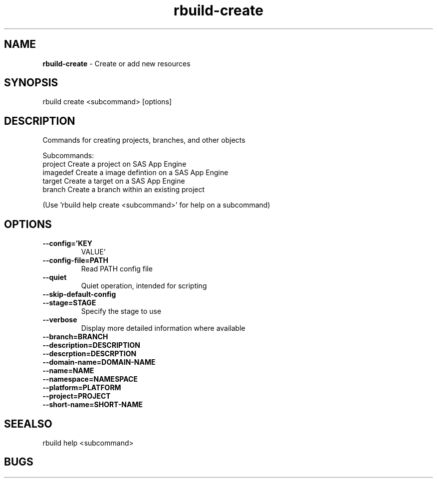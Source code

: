 .TH rbuild\-create 1 2014\-05\-13
.SH NAME
.B
rbuild-create
\-
Create or add new resources 
.SH SYNOPSIS
rbuild create <subcommand> [options]
.SH DESCRIPTION
.PP
Commands for creating projects, branches, and other objects 
.PP
Subcommands:
     project   Create a project on SAS App Engine
     imagedef  Create a image defintion on a SAS App Engine
     target    Create a target on a SAS App Engine
     branch    Create a branch within an existing project
.PP
(Use 'rbuild help create <subcommand>' for help on a subcommand)

.SH OPTIONS
.TP
.B \-\-config='KEY
VALUE'
.TP
.B \-\-config\-file=PATH
Read PATH config file
.TP
.B \-\-quiet
Quiet operation, intended for scripting
.TP
.B \-\-skip\-default\-config

.TP
.B \-\-stage=STAGE
Specify the stage to use
.TP
.B \-\-verbose
Display more detailed information where available
.TP
.B \-\-branch=BRANCH

.TP
.B \-\-description=DESCRIPTION

.TP
.B \-\-descrption=DESCRPTION

.TP
.B \-\-domain\-name=DOMAIN\-NAME

.TP
.B \-\-name=NAME

.TP
.B \-\-namespace=NAMESPACE

.TP
.B \-\-platform=PLATFORM

.TP
.B \-\-project=PROJECT

.TP
.B \-\-short\-name=SHORT\-NAME

.SH SEEALSO
 rbuild help <subcommand> 
.SH BUGS
 file issues or bugs
.UR
https://opensource.sas.com/its
 
.SH AUTHORS
.B
 rbuild
was written by SAS
.UR
http://www.sas.com/
.
.SH COPYRIGHT
 Copyright (c)
.B
SAS Institute Inc.
 
